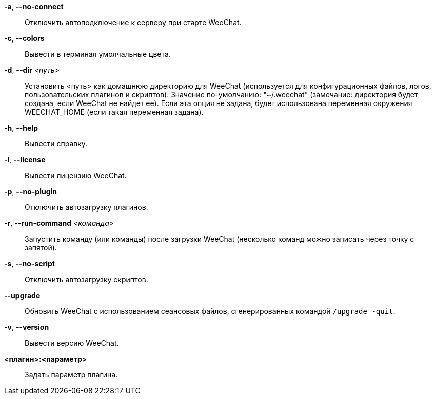 *-a*, *--no-connect*::
    Отключить автоподключение к серверу при старте WeeChat.

*-c*, *--colors*::
    Вывести в терминал умолчальные цвета.

*-d*, *--dir* _<путь>_::
    Установить <путь> как домашнюю директорию для WeeChat (используется для
    конфигурационных файлов, логов, пользовательских плагинов и скриптов).
    Значение по-умолчанию: "~/.weechat" (замечание: директория будет создана,
    если WeeChat не найдет ее).
    Если эта опция не задана, будет использована переменная окружения WEECHAT_HOME
    (если такая переменная задана).

*-h*, *--help*::
    Вывести справку.

*-l*, *--license*::
    Вывести лицензию WeeChat.

*-p*, *--no-plugin*::
    Отключить автозагрузку плагинов.

*-r*, *--run-command* _<команда>_::
    Запустить команду (или команды) после загрузки WeeChat (несколько команд
    можно записать через точку с запятой).

*-s*, *--no-script*::
    Отключить автозагрузку скриптов.

*--upgrade*::
    Обновить WeeChat с использованием сеансовых файлов, сгенерированных
    командой `/upgrade -quit`.

*-v*, *--version*::
    Вывести версию WeeChat.

*<плагин>:<параметр>*::
    Задать параметр плагина.
